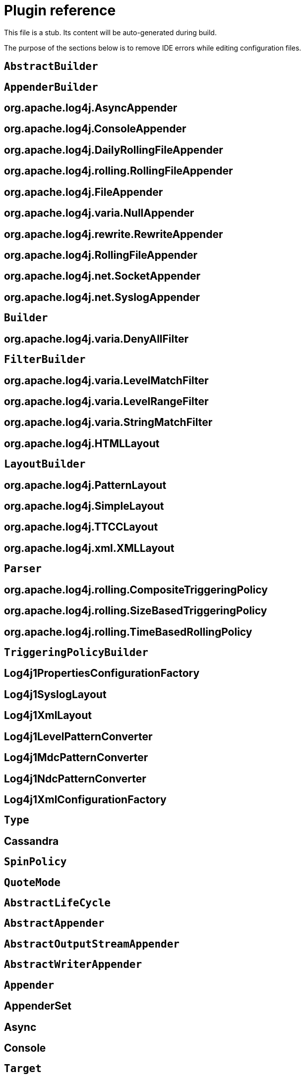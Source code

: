 ////
Licensed to the Apache Software Foundation (ASF) under one or more
    contributor license agreements.  See the NOTICE file distributed with
    this work for additional information regarding copyright ownership.
    The ASF licenses this file to You under the Apache License, Version 2.0
    (the "License"); you may not use this file except in compliance with
    the License.  You may obtain a copy of the License at

         http://www.apache.org/licenses/LICENSE-2.0

    Unless required by applicable law or agreed to in writing, software
    distributed under the License is distributed on an "AS IS" BASIS,
    WITHOUT WARRANTIES OR CONDITIONS OF ANY KIND, either express or implied.
    See the License for the specific language governing permissions and
    limitations under the License.
////
= Plugin reference

This file is a stub.
Its content will be auto-generated during build.

The purpose of the sections below is to remove IDE errors while editing configuration files.

[#org-apache-logging-log4j_log4j-1-2-api_org-apache-log4j-builders-AbstractBuilder]
== `AbstractBuilder`
[#org-apache-logging-log4j_log4j-1-2-api_org-apache-log4j-builders-appender-AppenderBuilder]
== `AppenderBuilder`
[#org-apache-logging-log4j_log4j-1-2-api_org-apache-log4j-builders-appender-AsyncAppenderBuilder]
== org.apache.log4j.AsyncAppender
[#org-apache-logging-log4j_log4j-1-2-api_org-apache-log4j-builders-appender-ConsoleAppenderBuilder]
== org.apache.log4j.ConsoleAppender
[#org-apache-logging-log4j_log4j-1-2-api_org-apache-log4j-builders-appender-DailyRollingFileAppenderBuilder]
== org.apache.log4j.DailyRollingFileAppender
[#org-apache-logging-log4j_log4j-1-2-api_org-apache-log4j-builders-appender-EnhancedRollingFileAppenderBuilder]
== org.apache.log4j.rolling.RollingFileAppender
[#org-apache-logging-log4j_log4j-1-2-api_org-apache-log4j-builders-appender-FileAppenderBuilder]
== org.apache.log4j.FileAppender
[#org-apache-logging-log4j_log4j-1-2-api_org-apache-log4j-builders-appender-NullAppenderBuilder]
== org.apache.log4j.varia.NullAppender
[#org-apache-logging-log4j_log4j-1-2-api_org-apache-log4j-builders-appender-RewriteAppenderBuilder]
== org.apache.log4j.rewrite.RewriteAppender
[#org-apache-logging-log4j_log4j-1-2-api_org-apache-log4j-builders-appender-RollingFileAppenderBuilder]
== org.apache.log4j.RollingFileAppender
[#org-apache-logging-log4j_log4j-1-2-api_org-apache-log4j-builders-appender-SocketAppenderBuilder]
== org.apache.log4j.net.SocketAppender
[#org-apache-logging-log4j_log4j-1-2-api_org-apache-log4j-builders-appender-SyslogAppenderBuilder]
== org.apache.log4j.net.SyslogAppender
[#org-apache-logging-log4j_log4j-1-2-api_org-apache-log4j-builders-Builder]
== `Builder`
[#org-apache-logging-log4j_log4j-1-2-api_org-apache-log4j-builders-filter-DenyAllFilterBuilder]
== org.apache.log4j.varia.DenyAllFilter
[#org-apache-logging-log4j_log4j-1-2-api_org-apache-log4j-builders-filter-FilterBuilder]
== `FilterBuilder`
[#org-apache-logging-log4j_log4j-1-2-api_org-apache-log4j-builders-filter-LevelMatchFilterBuilder]
== org.apache.log4j.varia.LevelMatchFilter
[#org-apache-logging-log4j_log4j-1-2-api_org-apache-log4j-builders-filter-LevelRangeFilterBuilder]
== org.apache.log4j.varia.LevelRangeFilter
[#org-apache-logging-log4j_log4j-1-2-api_org-apache-log4j-builders-filter-StringMatchFilterBuilder]
== org.apache.log4j.varia.StringMatchFilter
[#org-apache-logging-log4j_log4j-1-2-api_org-apache-log4j-builders-layout-HtmlLayoutBuilder]
== org.apache.log4j.HTMLLayout
[#org-apache-logging-log4j_log4j-1-2-api_org-apache-log4j-builders-layout-LayoutBuilder]
== `LayoutBuilder`
[#org-apache-logging-log4j_log4j-1-2-api_org-apache-log4j-builders-layout-PatternLayoutBuilder]
== org.apache.log4j.PatternLayout
[#org-apache-logging-log4j_log4j-1-2-api_org-apache-log4j-builders-layout-SimpleLayoutBuilder]
== org.apache.log4j.SimpleLayout
[#org-apache-logging-log4j_log4j-1-2-api_org-apache-log4j-builders-layout-TTCCLayoutBuilder]
== org.apache.log4j.TTCCLayout
[#org-apache-logging-log4j_log4j-1-2-api_org-apache-log4j-builders-layout-XmlLayoutBuilder]
== org.apache.log4j.xml.XMLLayout
[#org-apache-logging-log4j_log4j-1-2-api_org-apache-log4j-builders-Parser]
== `Parser`
[#org-apache-logging-log4j_log4j-1-2-api_org-apache-log4j-builders-rolling-CompositeTriggeringPolicyBuilder]
== org.apache.log4j.rolling.CompositeTriggeringPolicy
[#org-apache-logging-log4j_log4j-1-2-api_org-apache-log4j-builders-rolling-SizeBasedTriggeringPolicyBuilder]
== org.apache.log4j.rolling.SizeBasedTriggeringPolicy
[#org-apache-logging-log4j_log4j-1-2-api_org-apache-log4j-builders-rolling-TimeBasedRollingPolicyBuilder]
== org.apache.log4j.rolling.TimeBasedRollingPolicy
[#org-apache-logging-log4j_log4j-1-2-api_org-apache-log4j-builders-rolling-TriggeringPolicyBuilder]
== `TriggeringPolicyBuilder`
[#org-apache-logging-log4j_log4j-1-2-api_org-apache-log4j-config-PropertiesConfigurationFactory]
== Log4j1PropertiesConfigurationFactory
[#org-apache-logging-log4j_log4j-1-2-api_org-apache-log4j-layout-Log4j1SyslogLayout]
== Log4j1SyslogLayout
[#org-apache-logging-log4j_log4j-1-2-api_org-apache-log4j-layout-Log4j1XmlLayout]
== Log4j1XmlLayout
[#org-apache-logging-log4j_log4j-1-2-api_org-apache-log4j-pattern-Log4j1LevelPatternConverter]
== Log4j1LevelPatternConverter
[#org-apache-logging-log4j_log4j-1-2-api_org-apache-log4j-pattern-Log4j1MdcPatternConverter]
== Log4j1MdcPatternConverter
[#org-apache-logging-log4j_log4j-1-2-api_org-apache-log4j-pattern-Log4j1NdcPatternConverter]
== Log4j1NdcPatternConverter
[#org-apache-logging-log4j_log4j-1-2-api_org-apache-log4j-xml-XmlConfigurationFactory]
== Log4j1XmlConfigurationFactory
[#org-apache-logging-log4j_log4j-cassandra_com-datastax-driver-core-BatchStatement-Type]
== `Type`
[#org-apache-logging-log4j_log4j-cassandra_org-apache-logging-log4j-cassandra-CassandraAppender]
== Cassandra
[#org-apache-logging-log4j_log4j-core_com-conversantmedia-util-concurrent-SpinPolicy]
== `SpinPolicy`
[#org-apache-logging-log4j_log4j-core_org-apache-commons-csv-QuoteMode]
== `QuoteMode`
[#org-apache-logging-log4j_log4j-core_org-apache-logging-log4j-core-AbstractLifeCycle]
== `AbstractLifeCycle`
[#org-apache-logging-log4j_log4j-core_org-apache-logging-log4j-core-appender-AbstractAppender]
== `AbstractAppender`
[#org-apache-logging-log4j_log4j-core_org-apache-logging-log4j-core-appender-AbstractOutputStreamAppender]
== `AbstractOutputStreamAppender`
[#org-apache-logging-log4j_log4j-core_org-apache-logging-log4j-core-appender-AbstractWriterAppender]
== `AbstractWriterAppender`
[#org-apache-logging-log4j_log4j-core_org-apache-logging-log4j-core-Appender]
== `Appender`
[#org-apache-logging-log4j_log4j-core_org-apache-logging-log4j-core-appender-AppenderSet]
== AppenderSet
[#org-apache-logging-log4j_log4j-core_org-apache-logging-log4j-core-appender-AsyncAppender]
== Async
[#org-apache-logging-log4j_log4j-core_org-apache-logging-log4j-core-appender-ConsoleAppender]
== Console
[#org-apache-logging-log4j_log4j-core_org-apache-logging-log4j-core-appender-ConsoleAppender-Target]
== `Target`
[#org-apache-logging-log4j_log4j-core_org-apache-logging-log4j-core-appender-CountingNoOpAppender]
== CountingNoOp
[#org-apache-logging-log4j_log4j-core_org-apache-logging-log4j-core-appender-db-AbstractDatabaseAppender]
== `AbstractDatabaseAppender`
[#org-apache-logging-log4j_log4j-core_org-apache-logging-log4j-core-appender-db-ColumnMapping]
== ColumnMapping
[#org-apache-logging-log4j_log4j-core_org-apache-logging-log4j-core-appender-db-jdbc-AbstractConnectionSource]
== `AbstractConnectionSource`
[#org-apache-logging-log4j_log4j-core_org-apache-logging-log4j-core-appender-db-jdbc-AbstractDriverManagerConnectionSource]
== `AbstractDriverManagerConnectionSource`
[#org-apache-logging-log4j_log4j-core_org-apache-logging-log4j-core-appender-db-jdbc-ColumnConfig]
== Column
[#org-apache-logging-log4j_log4j-jdbc_org-apache-logging-log4j-jdbc-appender-ConnectionSource]
== `ConnectionSource`
[#org-apache-logging-log4j_log4j-jdbc-jndi_org-apache-logging-log4j-jdbc-jndi-DataSourceConnectionSource]
== DataSource
[#org-apache-logging-log4j_log4j-jdbc_org-apache-logging-log4j-jdbc-appender-DriverManagerConnectionSource]
== DriverManager
[#org-apache-logging-log4j_log4j-jdbc_org-apache-logging-log4j-jdbc-appender-FactoryMethodConnectionSource]
== ConnectionFactory
[#org-apache-logging-log4j_log4j-jdbc_org-apache-logging-log4j-jdbc-appender-JdbcAppender]
== JDBC
[#org-apache-logging-log4j_log4j-core_org-apache-logging-log4j-core-appender-FailoverAppender]
== Failover
[#org-apache-logging-log4j_log4j-core_org-apache-logging-log4j-core-appender-FailoversPlugin]
== failovers
[#org-apache-logging-log4j_log4j-core_org-apache-logging-log4j-core-appender-FileAppender]
== File
[#org-apache-logging-log4j_log4j-core_org-apache-logging-log4j-core-appender-HttpAppender]
== Http
[#org-apache-logging-log4j_log4j-core_org-apache-logging-log4j-core-appender-MemoryMappedFileAppender]
== MemoryMappedFile
[#org-apache-logging-log4j_log4j-core_org-apache-logging-log4j-core-appender-mom-jeromq-JeroMqAppender]
== JeroMQ
[#org-apache-logging-log4j_log4j-core_org-apache-logging-log4j-core-appender-mom-JmsAppender]
== JMS
[#org-apache-logging-log4j_log4j-core_org-apache-logging-log4j-core-appender-mom-kafka-KafkaAppender]
== Kafka
[#org-apache-logging-log4j_log4j-core_org-apache-logging-log4j-core-appender-nosql-NoSqlAppender]
== NoSql
[#org-apache-logging-log4j_log4j-core_org-apache-logging-log4j-core-appender-NullAppender]
== Null
[#org-apache-logging-log4j_log4j-core_org-apache-logging-log4j-core-appender-OutputStreamAppender]
== OutputStream
[#org-apache-logging-log4j_log4j-core_org-apache-logging-log4j-core-appender-RandomAccessFileAppender]
== RandomAccessFile
[#org-apache-logging-log4j_log4j-core_org-apache-logging-log4j-core-appender-rewrite-LoggerNameLevelRewritePolicy]
== LoggerNameLevelRewritePolicy
[#org-apache-logging-log4j_log4j-core_org-apache-logging-log4j-core-appender-rewrite-MapRewritePolicy]
== MapRewritePolicy
[#org-apache-logging-log4j_log4j-core_org-apache-logging-log4j-core-appender-rewrite-PropertiesRewritePolicy]
== PropertiesRewritePolicy
[#org-apache-logging-log4j_log4j-core_org-apache-logging-log4j-core-appender-rewrite-RewriteAppender]
== Rewrite
[#org-apache-logging-log4j_log4j-core_org-apache-logging-log4j-core-appender-rewrite-RewritePolicy]
== `RewritePolicy`
[#org-apache-logging-log4j_log4j-core_org-apache-logging-log4j-core-appender-rolling-AbstractRolloverStrategy]
== `AbstractRolloverStrategy`
[#org-apache-logging-log4j_log4j-core_org-apache-logging-log4j-core-appender-rolling-AbstractTriggeringPolicy]
== `AbstractTriggeringPolicy`
[#org-apache-logging-log4j_log4j-core_org-apache-logging-log4j-core-appender-rolling-action-AbstractAction]
== `AbstractAction`
[#org-apache-logging-log4j_log4j-core_org-apache-logging-log4j-core-appender-rolling-action-AbstractPathAction]
== `AbstractPathAction`
[#org-apache-logging-log4j_log4j-core_org-apache-logging-log4j-core-appender-rolling-action-Action]
== `Action`
[#org-apache-logging-log4j_log4j-core_org-apache-logging-log4j-core-appender-rolling-action-DeleteAction]
== Delete
[#org-apache-logging-log4j_log4j-core_org-apache-logging-log4j-core-appender-rolling-action-Duration]
== `Duration`
[#org-apache-logging-log4j_log4j-core_org-apache-logging-log4j-core-appender-rolling-action-IfAccumulatedFileCount]
== IfAccumulatedFileCount
[#org-apache-logging-log4j_log4j-core_org-apache-logging-log4j-core-appender-rolling-action-IfAccumulatedFileSize]
== IfAccumulatedFileSize
[#org-apache-logging-log4j_log4j-core_org-apache-logging-log4j-core-appender-rolling-action-IfAll]
== IfAll
[#org-apache-logging-log4j_log4j-core_org-apache-logging-log4j-core-appender-rolling-action-IfAny]
== IfAny
[#org-apache-logging-log4j_log4j-core_org-apache-logging-log4j-core-appender-rolling-action-IfFileName]
== IfFileName
[#org-apache-logging-log4j_log4j-core_org-apache-logging-log4j-core-appender-rolling-action-IfLastModified]
== IfLastModified
[#org-apache-logging-log4j_log4j-core_org-apache-logging-log4j-core-appender-rolling-action-IfNot]
== IfNot
[#org-apache-logging-log4j_log4j-core_org-apache-logging-log4j-core-appender-rolling-action-PathCondition]
== `PathCondition`
[#org-apache-logging-log4j_log4j-core_org-apache-logging-log4j-core-appender-rolling-action-PathSortByModificationTime]
== SortByModificationTime
[#org-apache-logging-log4j_log4j-core_org-apache-logging-log4j-core-appender-rolling-action-PathSorter]
== `PathSorter`
[#org-apache-logging-log4j_log4j-core_org-apache-logging-log4j-core-appender-rolling-action-PosixViewAttributeAction]
== PosixViewAttribute
[#org-apache-logging-log4j_log4j-core_org-apache-logging-log4j-core-appender-rolling-action-ScriptCondition]
== ScriptCondition
[#org-apache-logging-log4j_log4j-core_org-apache-logging-log4j-core-appender-rolling-CompositeTriggeringPolicy]
== Policies
[#org-apache-logging-log4j_log4j-core_org-apache-logging-log4j-core-appender-rolling-CronTriggeringPolicy]
== CronTriggeringPolicy
[#org-apache-logging-log4j_log4j-core_org-apache-logging-log4j-core-appender-rolling-DefaultRolloverStrategy]
== DefaultRolloverStrategy
[#org-apache-logging-log4j_log4j-core_org-apache-logging-log4j-core-appender-rolling-DirectFileRolloverStrategy]
== `DirectFileRolloverStrategy`
[#org-apache-logging-log4j_log4j-core_org-apache-logging-log4j-core-appender-rolling-DirectWriteRolloverStrategy]
== DirectWriteRolloverStrategy
[#org-apache-logging-log4j_log4j-core_org-apache-logging-log4j-core-appender-RollingFileAppender]
== RollingFile
[#org-apache-logging-log4j_log4j-core_org-apache-logging-log4j-core-appender-rolling-NoOpTriggeringPolicy]
== NoOpTriggeringPolicy
[#org-apache-logging-log4j_log4j-core_org-apache-logging-log4j-core-appender-rolling-OnStartupTriggeringPolicy]
== OnStartupTriggeringPolicy
[#org-apache-logging-log4j_log4j-core_org-apache-logging-log4j-core-appender-RollingRandomAccessFileAppender]
== RollingRandomAccessFile
[#org-apache-logging-log4j_log4j-core_org-apache-logging-log4j-core-appender-rolling-RolloverStrategy]
== `RolloverStrategy`
[#org-apache-logging-log4j_log4j-core_org-apache-logging-log4j-core-appender-rolling-SizeBasedTriggeringPolicy]
== SizeBasedTriggeringPolicy
[#org-apache-logging-log4j_log4j-core_org-apache-logging-log4j-core-appender-rolling-TimeBasedTriggeringPolicy]
== TimeBasedTriggeringPolicy
[#org-apache-logging-log4j_log4j-core_org-apache-logging-log4j-core-appender-rolling-TriggeringPolicy]
== `TriggeringPolicy`
[#org-apache-logging-log4j_log4j-core_org-apache-logging-log4j-core-appender-routing-IdlePurgePolicy]
== IdlePurgePolicy
[#org-apache-logging-log4j_log4j-core_org-apache-logging-log4j-core-appender-routing-PurgePolicy]
== `PurgePolicy`
[#org-apache-logging-log4j_log4j-core_org-apache-logging-log4j-core-appender-routing-Route]
== Route
[#org-apache-logging-log4j_log4j-core_org-apache-logging-log4j-core-appender-routing-Routes]
== Routes
[#org-apache-logging-log4j_log4j-core_org-apache-logging-log4j-core-appender-routing-RoutingAppender]
== Routing
[#org-apache-logging-log4j_log4j-core_org-apache-logging-log4j-core-appender-ScriptAppenderSelector]
== ScriptAppenderSelector
[#org-apache-logging-log4j_log4j-core_org-apache-logging-log4j-core-appender-SmtpAppender]
== SMTP
[#org-apache-logging-log4j_log4j-core_org-apache-logging-log4j-core-appender-SocketAppender]
== `SocketAppender`
[#org-apache-logging-log4j_log4j-core_org-apache-logging-log4j-core-appender-SyslogAppender]
== Syslog
[#org-apache-logging-log4j_log4j-core_org-apache-logging-log4j-core-appender-WriterAppender]
== Writer
[#org-apache-logging-log4j_log4j-core_org-apache-logging-log4j-core-async-ArrayBlockingQueueFactory]
== ArrayBlockingQueue
[#org-apache-logging-log4j_log4j-core_org-apache-logging-log4j-core-async-AsyncLoggerConfig]
== asyncLogger
[#org-apache-logging-log4j_log4j-core_org-apache-logging-log4j-core-async-AsyncLoggerConfig-RootLogger]
== asyncRoot
[#org-apache-logging-log4j_log4j-core_org-apache-logging-log4j-core-async-AsyncWaitStrategyFactoryConfig]
== AsyncWaitStrategyFactory
[#org-apache-logging-log4j_log4j-core_org-apache-logging-log4j-core-async-BlockingQueueFactory]
== `BlockingQueueFactory`
[#org-apache-logging-log4j_log4j-core_org-apache-logging-log4j-core-async-DisruptorBlockingQueueFactory]
== DisruptorBlockingQueue
[#org-apache-logging-log4j_log4j-core_org-apache-logging-log4j-core-async-JCToolsBlockingQueueFactory]
== JCToolsBlockingQueue
[#org-apache-logging-log4j_log4j-core_org-apache-logging-log4j-core-async-JCToolsBlockingQueueFactory-WaitStrategy]
== `WaitStrategy`
[#org-apache-logging-log4j_log4j-core_org-apache-logging-log4j-core-async-LinkedTransferQueueFactory]
== LinkedTransferQueue
[#org-apache-logging-log4j_log4j-core_org-apache-logging-log4j-core-config-AppenderRef]
== AppenderRef
[#org-apache-logging-log4j_log4j-core_org-apache-logging-log4j-core-config-AppendersPlugin]
== appenders
[#org-apache-logging-log4j_log4j-core_org-apache-logging-log4j-core-config-arbiters-Arbiter]
== `Arbiter`
[#org-apache-logging-log4j_log4j-core_org-apache-logging-log4j-core-config-arbiters-ClassArbiter]
== ClassArbiter
[#org-apache-logging-log4j_log4j-core_org-apache-logging-log4j-core-config-arbiters-DefaultArbiter]
== DefaultArbiter
[#org-apache-logging-log4j_log4j-core_org-apache-logging-log4j-core-config-arbiters-EnvironmentArbiter]
== EnvironmentArbiter
[#org-apache-logging-log4j_log4j-core_org-apache-logging-log4j-core-config-arbiters-ScriptArbiter]
== ScriptArbiter
[#org-apache-logging-log4j_log4j-core_org-apache-logging-log4j-core-config-arbiters-SelectArbiter]
== Select
[#org-apache-logging-log4j_log4j-core_org-apache-logging-log4j-core-config-arbiters-SystemPropertyArbiter]
== SystemPropertyArbiter
[#org-apache-logging-log4j_log4j-core_org-apache-logging-log4j-core-config-builder-api-ConfigurationBuilderFactory]
== `ConfigurationBuilderFactory`
[#org-apache-logging-log4j_log4j-core_org-apache-logging-log4j-core-config-Configuration]
== Configuration
[#org-apache-logging-log4j_log4j-core_org-apache-logging-log4j-core-config-ConfigurationAware]
== `ConfigurationAware`
[#org-apache-logging-log4j_log4j-core_org-apache-logging-log4j-core-config-ConfigurationFactory]
== `ConfigurationFactory`
[#org-apache-logging-log4j_log4j-core_org-apache-logging-log4j-core-config-CustomLevelConfig]
== CustomLevel
[#org-apache-logging-log4j_log4j-core_org-apache-logging-log4j-core-config-CustomLevels]
== CustomLevels
[#org-apache-logging-log4j_log4j-core_org-apache-logging-log4j-core-config-DefaultAdvertiser]
== default
[#org-apache-logging-log4j_log4j-core_org-apache-logging-log4j-core-config-HttpWatcher]
== http
[#org-apache-logging-log4j_log4j-core_org-apache-logging-log4j-core-config-json-JsonConfigurationFactory]
== JsonConfigurationFactory
[#org-apache-logging-log4j_log4j-core_org-apache-logging-log4j-core-config-LoggerConfig]
== `LoggerConfig`
[#org-apache-logging-log4j_log4j-core_org-apache-logging-log4j-core-config-LoggerConfig-RootLogger]
== root
[#org-apache-logging-log4j_log4j-core_org-apache-logging-log4j-core-config-LoggersPlugin]
== loggers
[#org-apache-logging-log4j_log4j-core_org-apache-logging-log4j-core-config-plugins-convert-TypeConverter]
== `TypeConverter`
[#org-apache-logging-log4j_log4j-core_org-apache-logging-log4j-core-config-plugins-convert-TypeConverters-BigDecimalConverter]
== BigDecimal
[#org-apache-logging-log4j_log4j-core_org-apache-logging-log4j-core-config-plugins-convert-TypeConverters-BigIntegerConverter]
== BigInteger
[#org-apache-logging-log4j_log4j-core_org-apache-logging-log4j-core-config-plugins-convert-TypeConverters-BooleanConverter]
== Boolean
[#org-apache-logging-log4j_log4j-core_org-apache-logging-log4j-core-config-plugins-convert-TypeConverters-ByteArrayConverter]
== ByteArray
[#org-apache-logging-log4j_log4j-core_org-apache-logging-log4j-core-config-plugins-convert-TypeConverters-ByteConverter]
== Byte
[#org-apache-logging-log4j_log4j-core_org-apache-logging-log4j-core-config-plugins-convert-TypeConverters-CharacterConverter]
== Character
[#org-apache-logging-log4j_log4j-core_org-apache-logging-log4j-core-config-plugins-convert-TypeConverters-CharArrayConverter]
== CharacterArray
[#org-apache-logging-log4j_log4j-core_org-apache-logging-log4j-core-config-plugins-convert-TypeConverters-CharsetConverter]
== Charset
[#org-apache-logging-log4j_log4j-core_org-apache-logging-log4j-core-config-plugins-convert-TypeConverters-ClassConverter]
== Class
[#org-apache-logging-log4j_log4j-core_org-apache-logging-log4j-core-config-plugins-convert-TypeConverters-CronExpressionConverter]
== CronExpression
[#org-apache-logging-log4j_log4j-core_org-apache-logging-log4j-core-config-plugins-convert-TypeConverters-DoubleConverter]
== Double
[#org-apache-logging-log4j_log4j-core_org-apache-logging-log4j-core-config-plugins-convert-TypeConverters-DurationConverter]
== Duration
[#org-apache-logging-log4j_log4j-core_org-apache-logging-log4j-core-config-plugins-convert-TypeConverters-FileConverter]
== File
[#org-apache-logging-log4j_log4j-core_org-apache-logging-log4j-core-config-plugins-convert-TypeConverters-FloatConverter]
== Float
[#org-apache-logging-log4j_log4j-core_org-apache-logging-log4j-core-config-plugins-convert-TypeConverters-InetAddressConverter]
== InetAddress
[#org-apache-logging-log4j_log4j-core_org-apache-logging-log4j-core-config-plugins-convert-TypeConverters-IntegerConverter]
== Integer
[#org-apache-logging-log4j_log4j-core_org-apache-logging-log4j-core-config-plugins-convert-TypeConverters-LevelConverter]
== Level
[#org-apache-logging-log4j_log4j-core_org-apache-logging-log4j-core-config-plugins-convert-TypeConverters-LongConverter]
== Long
[#org-apache-logging-log4j_log4j-core_org-apache-logging-log4j-core-config-plugins-convert-TypeConverters-PathConverter]
== Path
[#org-apache-logging-log4j_log4j-core_org-apache-logging-log4j-core-config-plugins-convert-TypeConverters-PatternConverter]
== Pattern
[#org-apache-logging-log4j_log4j-core_org-apache-logging-log4j-core-config-plugins-convert-TypeConverters-SecurityProviderConverter]
== SecurityProvider
[#org-apache-logging-log4j_log4j-core_org-apache-logging-log4j-core-config-plugins-convert-TypeConverters-ShortConverter]
== Short
[#org-apache-logging-log4j_log4j-core_org-apache-logging-log4j-core-config-plugins-convert-TypeConverters-StringConverter]
== String
[#org-apache-logging-log4j_log4j-core_org-apache-logging-log4j-core-config-plugins-convert-TypeConverters-UriConverter]
== URI
[#org-apache-logging-log4j_log4j-core_org-apache-logging-log4j-core-config-plugins-convert-TypeConverters-UrlConverter]
== URL
[#org-apache-logging-log4j_log4j-core_org-apache-logging-log4j-core-config-plugins-convert-TypeConverters-UuidConverter]
== UUID
[#org-apache-logging-log4j_log4j-core_org-apache-logging-log4j-core-config-PropertiesPlugin]
== properties
[#org-apache-logging-log4j_log4j-core_org-apache-logging-log4j-core-config-properties-PropertiesConfigurationFactory]
== PropertiesConfigurationFactory
[#org-apache-logging-log4j_log4j-core_org-apache-logging-log4j-core-config-Property]
== property
[#org-apache-logging-log4j_log4j-core_org-apache-logging-log4j-core-config-ScriptsPlugin]
== scripts
[#org-apache-logging-log4j_log4j-core_org-apache-logging-log4j-core-config-xml-XmlConfigurationFactory]
== XmlConfigurationFactory
[#org-apache-logging-log4j_log4j-core_org-apache-logging-log4j-core-config-yaml-YamlConfigurationFactory]
== YamlConfigurationFactory
[#org-apache-logging-log4j_log4j-core_org-apache-logging-log4j-core-filter-AbstractFilterable]
== `AbstractFilterable`
[#org-apache-logging-log4j_log4j-core_org-apache-logging-log4j-core-filter-AbstractFilter]
== `AbstractFilter`
[#org-apache-logging-log4j_log4j-core_org-apache-logging-log4j-core-Filter]
== `Filter`
[#org-apache-logging-log4j_log4j-core_org-apache-logging-log4j-core-filter-BurstFilter]
== BurstFilter
[#org-apache-logging-log4j_log4j-core_org-apache-logging-log4j-core-filter-CompositeFilter]
== filters
[#org-apache-logging-log4j_log4j-core_org-apache-logging-log4j-core-filter-DenyAllFilter]
== DenyAllFilter
[#org-apache-logging-log4j_log4j-core_org-apache-logging-log4j-core-filter-DynamicThresholdFilter]
== DynamicThresholdFilter
[#org-apache-logging-log4j_log4j-core_org-apache-logging-log4j-core-filter-Filterable]
== `Filterable`
[#org-apache-logging-log4j_log4j-core_org-apache-logging-log4j-core-filter-LevelMatchFilter]
== LevelMatchFilter
[#org-apache-logging-log4j_log4j-core_org-apache-logging-log4j-core-filter-LevelRangeFilter]
== LevelRangeFilter
[#org-apache-logging-log4j_log4j-core_org-apache-logging-log4j-core-filter-MapFilter]
== `MapFilter`
[#org-apache-logging-log4j_log4j-core_org-apache-logging-log4j-core-filter-MarkerFilter]
== MarkerFilter
[#org-apache-logging-log4j_log4j-core_org-apache-logging-log4j-core-filter-MutableThreadContextMapFilter]
== MutableThreadContextMapFilter
[#org-apache-logging-log4j_log4j-core_org-apache-logging-log4j-core-filter-NoMarkerFilter]
== NoMarkerFilter
[#org-apache-logging-log4j_log4j-core_org-apache-logging-log4j-core-filter-RegexFilter]
== RegexFilter
[#org-apache-logging-log4j_log4j-core_org-apache-logging-log4j-core-Filter-Result]
== `Result`
[#org-apache-logging-log4j_log4j-core_org-apache-logging-log4j-core-filter-ScriptFilter]
== ScriptFilter
[#org-apache-logging-log4j_log4j-core_org-apache-logging-log4j-core-filter-StringMatchFilter]
== StringMatchFilter
[#org-apache-logging-log4j_log4j-core_org-apache-logging-log4j-core-filter-StructuredDataFilter]
== StructuredDataFilter
[#org-apache-logging-log4j_log4j-core_org-apache-logging-log4j-core-filter-ThreadContextMapFilter]
== ThreadContextMapFilter
[#org-apache-logging-log4j_log4j-core_org-apache-logging-log4j-core-filter-ThresholdFilter]
== ThresholdFilter
[#org-apache-logging-log4j_log4j-core_org-apache-logging-log4j-core-filter-TimeFilter]
== TimeFilter
[#org-apache-logging-log4j_log4j-core_org-apache-logging-log4j-core-impl-LocationAware]
== `LocationAware`
[#org-apache-logging-log4j_log4j-core_org-apache-logging-log4j-core-layout-AbstractCsvLayout]
== `AbstractCsvLayout`
[#org-apache-logging-log4j_log4j-core_org-apache-logging-log4j-core-layout-AbstractJacksonLayout]
== `AbstractJacksonLayout`
[#org-apache-logging-log4j_log4j-core_org-apache-logging-log4j-core-layout-AbstractLayout]
== `AbstractLayout`
[#org-apache-logging-log4j_log4j-core_org-apache-logging-log4j-core-layout-AbstractStringLayout]
== `AbstractStringLayout`
[#org-apache-logging-log4j_log4j-core_org-apache-logging-log4j-core-Layout]
== `Layout`
[#org-apache-logging-log4j_log4j-core_org-apache-logging-log4j-core-layout-CsvLogEventLayout]
== CsvLogEventLayout
[#org-apache-logging-log4j_log4j-core_org-apache-logging-log4j-core-layout-CsvParameterLayout]
== CsvParameterLayout
[#org-apache-logging-log4j_log4j-core_org-apache-logging-log4j-core-layout-Encoder]
== `Encoder`
[#org-apache-logging-log4j_log4j-core_org-apache-logging-log4j-core-layout-GelfLayout]
== GelfLayout
[#org-apache-logging-log4j_log4j-core_org-apache-logging-log4j-core-layout-GelfLayout-CompressionType]
== `CompressionType`
[#org-apache-logging-log4j_log4j-core_org-apache-logging-log4j-core-layout-HtmlLayout]
== HtmlLayout
[#org-apache-logging-log4j_log4j-core_org-apache-logging-log4j-core-layout-HtmlLayout-FontSize]
== `FontSize`
[#org-apache-logging-log4j_log4j-core_org-apache-logging-log4j-core-layout-JsonLayout]
== JsonLayout
[#org-apache-logging-log4j_log4j-core_org-apache-logging-log4j-core-layout-LevelPatternSelector]
== LevelPatternSelector
[#org-apache-logging-log4j_log4j-core_org-apache-logging-log4j-core-layout-LoggerFields]
== LoggerFields
[#org-apache-logging-log4j_log4j-core_org-apache-logging-log4j-core-layout-MarkerPatternSelector]
== MarkerPatternSelector
[#org-apache-logging-log4j_log4j-core_org-apache-logging-log4j-core-layout-MessageLayout]
== MessageLayout
[#org-apache-logging-log4j_log4j-core_org-apache-logging-log4j-core-layout-PatternLayout]
== PatternLayout
[#org-apache-logging-log4j_log4j-core_org-apache-logging-log4j-core-layout-PatternMatch]
== PatternMatch
[#org-apache-logging-log4j_log4j-core_org-apache-logging-log4j-core-layout-PatternSelector]
== `PatternSelector`
[#org-apache-logging-log4j_log4j-core_org-apache-logging-log4j-core-layout-Rfc5424Layout]
== Rfc5424Layout
[#org-apache-logging-log4j_log4j-core_org-apache-logging-log4j-core-layout-ScriptPatternSelector]
== ScriptPatternSelector
[#org-apache-logging-log4j_log4j-core_org-apache-logging-log4j-core-layout-SerializedLayout]
== SerializedLayout
[#org-apache-logging-log4j_log4j-core_org-apache-logging-log4j-core-layout-SyslogLayout]
== SyslogLayout
[#org-apache-logging-log4j_log4j-core_org-apache-logging-log4j-core-layout-XmlLayout]
== XmlLayout
[#org-apache-logging-log4j_log4j-core_org-apache-logging-log4j-core-layout-YamlLayout]
== YamlLayout
[#org-apache-logging-log4j_log4j-core_org-apache-logging-log4j-core-LifeCycle2]
== `LifeCycle2`
[#org-apache-logging-log4j_log4j-core_org-apache-logging-log4j-core-LifeCycle]
== `LifeCycle`
[#org-apache-logging-log4j_log4j-core_org-apache-logging-log4j-core-lookup-AbstractConfigurationAwareLookup]
== `AbstractConfigurationAwareLookup`
[#org-apache-logging-log4j_log4j-core_org-apache-logging-log4j-core-lookup-AbstractLookup]
== `AbstractLookup`
[#org-apache-logging-log4j_log4j-core_org-apache-logging-log4j-core-lookup-ContextMapLookup]
== ctx
[#org-apache-logging-log4j_log4j-core_org-apache-logging-log4j-core-lookup-DateLookup]
== date
[#org-apache-logging-log4j_log4j-core_org-apache-logging-log4j-core-lookup-EnvironmentLookup]
== env
[#org-apache-logging-log4j_log4j-core_org-apache-logging-log4j-core-lookup-EventLookup]
== event
[#org-apache-logging-log4j_log4j-core_org-apache-logging-log4j-core-lookup-JavaLookup]
== java
[#org-apache-logging-log4j_log4j-core_org-apache-logging-log4j-core-lookup-JmxRuntimeInputArgumentsLookup]
== jvmrunargs
[#org-apache-logging-log4j_log4j-core_org-apache-logging-log4j-core-lookup-JndiLookup]
== jndi
[#org-apache-logging-log4j_log4j-core_org-apache-logging-log4j-core-lookup-Log4jLookup]
== log4j
[#org-apache-logging-log4j_log4j-core_org-apache-logging-log4j-core-lookup-LowerLookup]
== lower
[#org-apache-logging-log4j_log4j-core_org-apache-logging-log4j-core-lookup-MainMapLookup]
== main
[#org-apache-logging-log4j_log4j-core_org-apache-logging-log4j-core-lookup-MapLookup]
== `MapLookup`
[#org-apache-logging-log4j_log4j-core_org-apache-logging-log4j-core-lookup-MarkerLookup]
== marker
[#org-apache-logging-log4j_log4j-core_org-apache-logging-log4j-core-lookup-ResourceBundleLookup]
== bundle
[#org-apache-logging-log4j_log4j-core_org-apache-logging-log4j-core-lookup-StrLookup]
== `StrLookup`
[#org-apache-logging-log4j_log4j-core_org-apache-logging-log4j-core-lookup-StructuredDataLookup]
== sd
[#org-apache-logging-log4j_log4j-core_org-apache-logging-log4j-core-lookup-SystemPropertiesLookup]
== sys
[#org-apache-logging-log4j_log4j-core_org-apache-logging-log4j-core-lookup-UpperLookup]
== upper
[#org-apache-logging-log4j_log4j-core_org-apache-logging-log4j-core-net-Advertiser]
== `Advertiser`
[#org-apache-logging-log4j_log4j-core_org-apache-logging-log4j-core-net-Facility]
== `Facility`
[#org-apache-logging-log4j_log4j-core_org-apache-logging-log4j-core-net-MulticastDnsAdvertiser]
== multicastdns
[#org-apache-logging-log4j_log4j-core_org-apache-logging-log4j-core-net-Protocol]
== `Protocol`
[#org-apache-logging-log4j_log4j-core_org-apache-logging-log4j-core-net-Rfc1349TrafficClass]
== `Rfc1349TrafficClass`
[#org-apache-logging-log4j_log4j-core_org-apache-logging-log4j-core-net-SocketAddress]
== SocketAddress
[#org-apache-logging-log4j_log4j-core_org-apache-logging-log4j-core-net-SocketOptions]
== SocketOptions
[#org-apache-logging-log4j_log4j-core_org-apache-logging-log4j-core-net-SocketPerformancePreferences]
== SocketPerformancePreferences
[#org-apache-logging-log4j_log4j-core_org-apache-logging-log4j-core-net-ssl-AbstractKeyStoreConfiguration]
== `AbstractKeyStoreConfiguration`
[#org-apache-logging-log4j_log4j-core_org-apache-logging-log4j-core-net-ssl-KeyStoreConfiguration]
== KeyStore
[#org-apache-logging-log4j_log4j-core_org-apache-logging-log4j-core-net-ssl-SslConfiguration]
== Ssl
[#org-apache-logging-log4j_log4j-core_org-apache-logging-log4j-core-net-ssl-StoreConfiguration]
== `StoreConfiguration`
[#org-apache-logging-log4j_log4j-core_org-apache-logging-log4j-core-net-ssl-TrustStoreConfiguration]
== TrustStore
[#org-apache-logging-log4j_log4j-core_org-apache-logging-log4j-core-pattern-AbstractPatternConverter]
== `AbstractPatternConverter`
[#org-apache-logging-log4j_log4j-core_org-apache-logging-log4j-core-pattern-AbstractStyleNameConverter]
== `AbstractStyleNameConverter`
[#org-apache-logging-log4j_log4j-core_org-apache-logging-log4j-core-pattern-AbstractStyleNameConverter-Black]
== black
[#org-apache-logging-log4j_log4j-core_org-apache-logging-log4j-core-pattern-AbstractStyleNameConverter-Blue]
== blue
[#org-apache-logging-log4j_log4j-core_org-apache-logging-log4j-core-pattern-AbstractStyleNameConverter-Cyan]
== cyan
[#org-apache-logging-log4j_log4j-core_org-apache-logging-log4j-core-pattern-AbstractStyleNameConverter-Green]
== green
[#org-apache-logging-log4j_log4j-core_org-apache-logging-log4j-core-pattern-AbstractStyleNameConverter-Magenta]
== magenta
[#org-apache-logging-log4j_log4j-core_org-apache-logging-log4j-core-pattern-AbstractStyleNameConverter-Red]
== red
[#org-apache-logging-log4j_log4j-core_org-apache-logging-log4j-core-pattern-AbstractStyleNameConverter-White]
== white
[#org-apache-logging-log4j_log4j-core_org-apache-logging-log4j-core-pattern-AbstractStyleNameConverter-Yellow]
== yellow
[#org-apache-logging-log4j_log4j-core_org-apache-logging-log4j-core-pattern-AnsiConverter]
== `AnsiConverter`
[#org-apache-logging-log4j_log4j-core_org-apache-logging-log4j-core-pattern-ArrayPatternConverter]
== `ArrayPatternConverter`
[#org-apache-logging-log4j_log4j-core_org-apache-logging-log4j-core-pattern-ClassNamePatternConverter]
== ClassNamePatternConverter
[#org-apache-logging-log4j_log4j-core_org-apache-logging-log4j-core-pattern-DatePatternConverter]
== DatePatternConverter
[#org-apache-logging-log4j_log4j-core_org-apache-logging-log4j-core-pattern-EncodingPatternConverter]
== encode
[#org-apache-logging-log4j_log4j-core_org-apache-logging-log4j-core-pattern-EndOfBatchPatternConverter]
== EndOfBatchPatternConverter
[#org-apache-logging-log4j_log4j-core_org-apache-logging-log4j-core-pattern-EqualsBaseReplacementConverter]
== `EqualsBaseReplacementConverter`
[#org-apache-logging-log4j_log4j-core_org-apache-logging-log4j-core-pattern-EqualsIgnoreCaseReplacementConverter]
== equalsIgnoreCase
[#org-apache-logging-log4j_log4j-core_org-apache-logging-log4j-core-pattern-EqualsReplacementConverter]
== equals
[#org-apache-logging-log4j_log4j-core_org-apache-logging-log4j-core-pattern-ExtendedThrowablePatternConverter]
== ExtendedThrowablePatternConverter
[#org-apache-logging-log4j_log4j-core_org-apache-logging-log4j-core-pattern-FileDatePatternConverter]
== FileDatePatternConverter
[#org-apache-logging-log4j_log4j-core_org-apache-logging-log4j-core-pattern-FileLocationPatternConverter]
== FileLocationPatternConverter
[#org-apache-logging-log4j_log4j-core_org-apache-logging-log4j-core-pattern-FullLocationPatternConverter]
== FullLocationPatternConverter
[#org-apache-logging-log4j_log4j-core_org-apache-logging-log4j-core-pattern-HighlightConverter]
== highlight
[#org-apache-logging-log4j_log4j-core_org-apache-logging-log4j-core-pattern-IntegerPatternConverter]
== IntegerPatternConverter
[#org-apache-logging-log4j_log4j-core_org-apache-logging-log4j-core-pattern-LevelPatternConverter]
== LevelPatternConverter
[#org-apache-logging-log4j_log4j-core_org-apache-logging-log4j-core-pattern-LineLocationPatternConverter]
== LineLocationPatternConverter
[#org-apache-logging-log4j_log4j-core_org-apache-logging-log4j-core-pattern-LineSeparatorPatternConverter]
== LineSeparatorPatternConverter
[#org-apache-logging-log4j_log4j-core_org-apache-logging-log4j-core-pattern-LogEventPatternConverter]
== `LogEventPatternConverter`
[#org-apache-logging-log4j_log4j-core_org-apache-logging-log4j-core-pattern-LoggerFqcnPatternConverter]
== LoggerFqcnPatternConverter
[#org-apache-logging-log4j_log4j-core_org-apache-logging-log4j-core-pattern-LoggerPatternConverter]
== LoggerPatternConverter
[#org-apache-logging-log4j_log4j-core_org-apache-logging-log4j-core-pattern-MapPatternConverter]
== MapPatternConverter
[#org-apache-logging-log4j_log4j-core_org-apache-logging-log4j-core-pattern-MarkerPatternConverter]
== MarkerPatternConverter
[#org-apache-logging-log4j_log4j-core_org-apache-logging-log4j-core-pattern-MarkerSimpleNamePatternConverter]
== MarkerNamePatternConverter
[#org-apache-logging-log4j_log4j-core_org-apache-logging-log4j-core-pattern-MaxLengthConverter]
== maxLength
[#org-apache-logging-log4j_log4j-core_org-apache-logging-log4j-core-pattern-MdcPatternConverter]
== MdcPatternConverter
[#org-apache-logging-log4j_log4j-core_org-apache-logging-log4j-core-pattern-MessagePatternConverter]
== MessagePatternConverter
[#org-apache-logging-log4j_log4j-core_org-apache-logging-log4j-core-pattern-MethodLocationPatternConverter]
== MethodLocationPatternConverter
[#org-apache-logging-log4j_log4j-core_org-apache-logging-log4j-core-pattern-NamePatternConverter]
== `NamePatternConverter`
[#org-apache-logging-log4j_log4j-core_org-apache-logging-log4j-core-pattern-NanoTimePatternConverter]
== NanoTimePatternConverter
[#org-apache-logging-log4j_log4j-core_org-apache-logging-log4j-core-pattern-NdcPatternConverter]
== NdcPatternConverter
[#org-apache-logging-log4j_log4j-core_org-apache-logging-log4j-core-pattern-PatternConverter]
== `PatternConverter`
[#org-apache-logging-log4j_log4j-core_org-apache-logging-log4j-core-pattern-ProcessIdPatternConverter]
== ProcessIdPatternConverter
[#org-apache-logging-log4j_log4j-core_org-apache-logging-log4j-core-pattern-RegexReplacement]
== replace
[#org-apache-logging-log4j_log4j-core_org-apache-logging-log4j-core-pattern-RegexReplacementConverter]
== replace
[#org-apache-logging-log4j_log4j-core_org-apache-logging-log4j-core-pattern-RelativeTimePatternConverter]
== RelativeTimePatternConverter
[#org-apache-logging-log4j_log4j-core_org-apache-logging-log4j-core-pattern-RepeatPatternConverter]
== repeat
[#org-apache-logging-log4j_log4j-core_org-apache-logging-log4j-core-pattern-RootThrowablePatternConverter]
== RootThrowablePatternConverter
[#org-apache-logging-log4j_log4j-core_org-apache-logging-log4j-core-pattern-SequenceNumberPatternConverter]
== SequenceNumberPatternConverter
[#org-apache-logging-log4j_log4j-core_org-apache-logging-log4j-core-pattern-StyleConverter]
== style
[#org-apache-logging-log4j_log4j-core_org-apache-logging-log4j-core-pattern-ThreadIdPatternConverter]
== ThreadIdPatternConverter
[#org-apache-logging-log4j_log4j-core_org-apache-logging-log4j-core-pattern-ThreadNamePatternConverter]
== ThreadPatternConverter
[#org-apache-logging-log4j_log4j-core_org-apache-logging-log4j-core-pattern-ThreadPriorityPatternConverter]
== ThreadPriorityPatternConverter
[#org-apache-logging-log4j_log4j-core_org-apache-logging-log4j-core-pattern-ThrowablePatternConverter]
== `ThrowablePatternConverter`
[#org-apache-logging-log4j_log4j-core_org-apache-logging-log4j-core-pattern-UuidPatternConverter]
== UuidPatternConverter
[#org-apache-logging-log4j_log4j-core_org-apache-logging-log4j-core-pattern-VariablesNotEmptyReplacementConverter]
== notEmpty
[#org-apache-logging-log4j_log4j-core_org-apache-logging-log4j-core-script-AbstractScript]
== `AbstractScript`
[#org-apache-logging-log4j_log4j-core_org-apache-logging-log4j-core-script-Script]
== Script
[#org-apache-logging-log4j_log4j-core_org-apache-logging-log4j-core-script-ScriptFile]
== ScriptFile
[#org-apache-logging-log4j_log4j-core_org-apache-logging-log4j-core-script-ScriptRef]
== ScriptRef
[#org-apache-logging-log4j_log4j-core_org-apache-logging-log4j-core-StringLayout]
== `StringLayout`
[#org-apache-logging-log4j_log4j-core_org-apache-logging-log4j-core-util-AbstractWatcher]
== `AbstractWatcher`
[#org-apache-logging-log4j_log4j-core_org-apache-logging-log4j-core-util-Builder]
== `Builder`
[#org-apache-logging-log4j_log4j-core_org-apache-logging-log4j-core-util-KeyValuePair]
== KeyValuePair
[#org-apache-logging-log4j_log4j-core_org-apache-logging-log4j-core-util-Watcher]
== `Watcher`
[#org-apache-logging-log4j_log4j-core_org-apache-logging-log4j-Level]
== `Level`
[#org-apache-logging-log4j_log4j-core-test_org-apache-logging-log4j-core-test-appender-AlwaysFailAppender]
== AlwaysFail
[#org-apache-logging-log4j_log4j-core-test_org-apache-logging-log4j-core-test-appender-BlockingAppender]
== Block
[#org-apache-logging-log4j_log4j-core-test_org-apache-logging-log4j-core-test-appender-FailOnceAppender]
== FailOnce
[#org-apache-logging-log4j_log4j-core-test_org-apache-logging-log4j-core-test-appender-ListAppender]
== List
[#org-apache-logging-log4j_log4j-core-test_org-apache-logging-log4j-core-test-ExtendedLevels]
== ExtendedLevel
[#org-apache-logging-log4j_log4j-core-test_org-apache-logging-log4j-core-test-junit-TestPropertyLookup]
== test
[#org-apache-logging-log4j_log4j-couchdb_org-apache-logging-log4j-core-appender-nosql-NoSqlProvider]
== `NoSqlProvider`
[#org-apache-logging-log4j_log4j-couchdb_org-apache-logging-log4j-couchdb-CouchDbProvider]
== CouchDB
[#org-apache-logging-log4j_log4j-docker_org-apache-logging-log4j-docker-DockerLookup]
== docker
[#org-apache-logging-log4j_log4j-flume-ng_org-apache-logging-log4j-flume-appender-Agent]
== Agent
[#org-apache-logging-log4j_log4j-flume-ng_org-apache-logging-log4j-flume-appender-FlumeAppender]
== Flume
[#org-apache-logging-log4j_log4j-flume-ng_org-apache-logging-log4j-flume-appender-FlumeEventFactory]
== `FlumeEventFactory`
[#org-apache-logging-log4j_log4j-jakarta-web_org-apache-logging-log4j-web-appender-ServletAppender]
== Servlet
[#org-apache-logging-log4j_log4j-jakarta-web_org-apache-logging-log4j-web-WebLookup]
== web
[#org-apache-logging-log4j_log4j-jdbc-dbcp2_org-apache-logging-log4j-dbcp2-appender-PoolableConnectionFactoryConfig]
== PoolableConnectionFactory
[#org-apache-logging-log4j_log4j-jdbc-dbcp2_org-apache-logging-log4j-dbcp2-appender-PoolingDriverConnectionSource]
== PoolingDriver
[#org-apache-logging-log4j_log4j-jpa_org-apache-logging-log4j-core-appender-db-jpa-JpaAppender]
== JPA
[#org-apache-logging-log4j_log4j-layout-template-json_org-apache-logging-log4j-layout-template-json-JsonTemplateLayout]
== JsonTemplateLayout
[#org-apache-logging-log4j_log4j-layout-template-json_org-apache-logging-log4j-layout-template-json-JsonTemplateLayout-EventTemplateAdditionalField]
== EventTemplateAdditionalField
[#org-apache-logging-log4j_log4j-layout-template-json_org-apache-logging-log4j-layout-template-json-JsonTemplateLayout-EventTemplateAdditionalField-Format]
== `Format`
[#org-apache-logging-log4j_log4j-layout-template-json_org-apache-logging-log4j-layout-template-json-resolver-CaseConverterResolverFactory]
== CaseConverterResolverFactory
[#org-apache-logging-log4j_log4j-layout-template-json_org-apache-logging-log4j-layout-template-json-resolver-CounterResolverFactory]
== CounterResolverFactory
[#org-apache-logging-log4j_log4j-layout-template-json_org-apache-logging-log4j-layout-template-json-resolver-EndOfBatchResolverFactory]
== EndOfBatchResolverFactory
[#org-apache-logging-log4j_log4j-layout-template-json_org-apache-logging-log4j-layout-template-json-resolver-EventAdditionalFieldInterceptor]
== EventAdditionalFieldInterceptor
[#org-apache-logging-log4j_log4j-layout-template-json_org-apache-logging-log4j-layout-template-json-resolver-EventResolverFactory]
== `EventResolverFactory`
[#org-apache-logging-log4j_log4j-layout-template-json_org-apache-logging-log4j-layout-template-json-resolver-EventResolverInterceptor]
== `EventResolverInterceptor`
[#org-apache-logging-log4j_log4j-layout-template-json_org-apache-logging-log4j-layout-template-json-resolver-EventRootObjectKeyInterceptor]
== EventRootObjectKeyInterceptor
[#org-apache-logging-log4j_log4j-layout-template-json_org-apache-logging-log4j-layout-template-json-resolver-ExceptionResolverFactory]
== ExceptionResolverFactory
[#org-apache-logging-log4j_log4j-layout-template-json_org-apache-logging-log4j-layout-template-json-resolver-ExceptionRootCauseResolverFactory]
== ExceptionRootCauseResolverFactory
[#org-apache-logging-log4j_log4j-layout-template-json_org-apache-logging-log4j-layout-template-json-resolver-LevelResolverFactory]
== LevelResolverFactory
[#org-apache-logging-log4j_log4j-layout-template-json_org-apache-logging-log4j-layout-template-json-resolver-LoggerResolverFactory]
== LoggerResolverFactory
[#org-apache-logging-log4j_log4j-layout-template-json_org-apache-logging-log4j-layout-template-json-resolver-MainMapResolverFactory]
== MainMapResolverFactory
[#org-apache-logging-log4j_log4j-layout-template-json_org-apache-logging-log4j-layout-template-json-resolver-MapResolverFactory]
== MapResolverFactory
[#org-apache-logging-log4j_log4j-layout-template-json_org-apache-logging-log4j-layout-template-json-resolver-MarkerResolverFactory]
== MarkerResolverFactory
[#org-apache-logging-log4j_log4j-layout-template-json_org-apache-logging-log4j-layout-template-json-resolver-MessageParameterResolverFactory]
== MessageParameterResolverFactory
[#org-apache-logging-log4j_log4j-layout-template-json_org-apache-logging-log4j-layout-template-json-resolver-MessageResolverFactory]
== MessageResolverFactory
[#org-apache-logging-log4j_log4j-layout-template-json_org-apache-logging-log4j-layout-template-json-resolver-PatternResolverFactory]
== PatternResolverFactory
[#org-apache-logging-log4j_log4j-layout-template-json_org-apache-logging-log4j-layout-template-json-resolver-SourceResolverFactory]
== SourceResolverFactory
[#org-apache-logging-log4j_log4j-layout-template-json_org-apache-logging-log4j-layout-template-json-resolver-TemplateResolverFactory]
== `TemplateResolverFactory`
[#org-apache-logging-log4j_log4j-layout-template-json_org-apache-logging-log4j-layout-template-json-resolver-TemplateResolverInterceptor]
== `TemplateResolverInterceptor`
[#org-apache-logging-log4j_log4j-layout-template-json_org-apache-logging-log4j-layout-template-json-resolver-ThreadContextDataResolverFactory]
== ThreadContextDataResolverFactory
[#org-apache-logging-log4j_log4j-layout-template-json_org-apache-logging-log4j-layout-template-json-resolver-ThreadContextStackResolverFactory]
== ThreadContextStackResolverFactory
[#org-apache-logging-log4j_log4j-layout-template-json_org-apache-logging-log4j-layout-template-json-resolver-ThreadResolverFactory]
== ThreadResolverFactory
[#org-apache-logging-log4j_log4j-layout-template-json_org-apache-logging-log4j-layout-template-json-resolver-TimestampResolverFactory]
== TimestampResolverFactory
[#org-apache-logging-log4j_log4j-layout-template-json_org-apache-logging-log4j-layout-template-json-util-RecyclerFactory]
== `RecyclerFactory`
[#org-apache-logging-log4j_log4j-layout-template-json_org-apache-logging-log4j-layout-template-json-util-RecyclerFactoryConverter]
== RecyclerFactoryConverter
[#org-apache-logging-log4j_log4j-mongodb4_org-apache-logging-log4j-mongodb4-MongoDb4Provider]
== MongoDb4
[#org-apache-logging-log4j_log4j-mongodb_org-apache-logging-log4j-mongodb-MongoDbProvider]
== MongoDb
[#org-apache-logging-log4j_log4j-spring-boot_org-apache-logging-log4j-core-config-LoggerContextAware]
== `LoggerContextAware`
[#org-apache-logging-log4j_log4j-spring-boot_org-apache-logging-log4j-spring-boot-SpringLookup]
== spring
[#org-apache-logging-log4j_log4j-spring-boot_org-apache-logging-log4j-spring-boot-SpringProfileArbiter]
== SpringProfile
